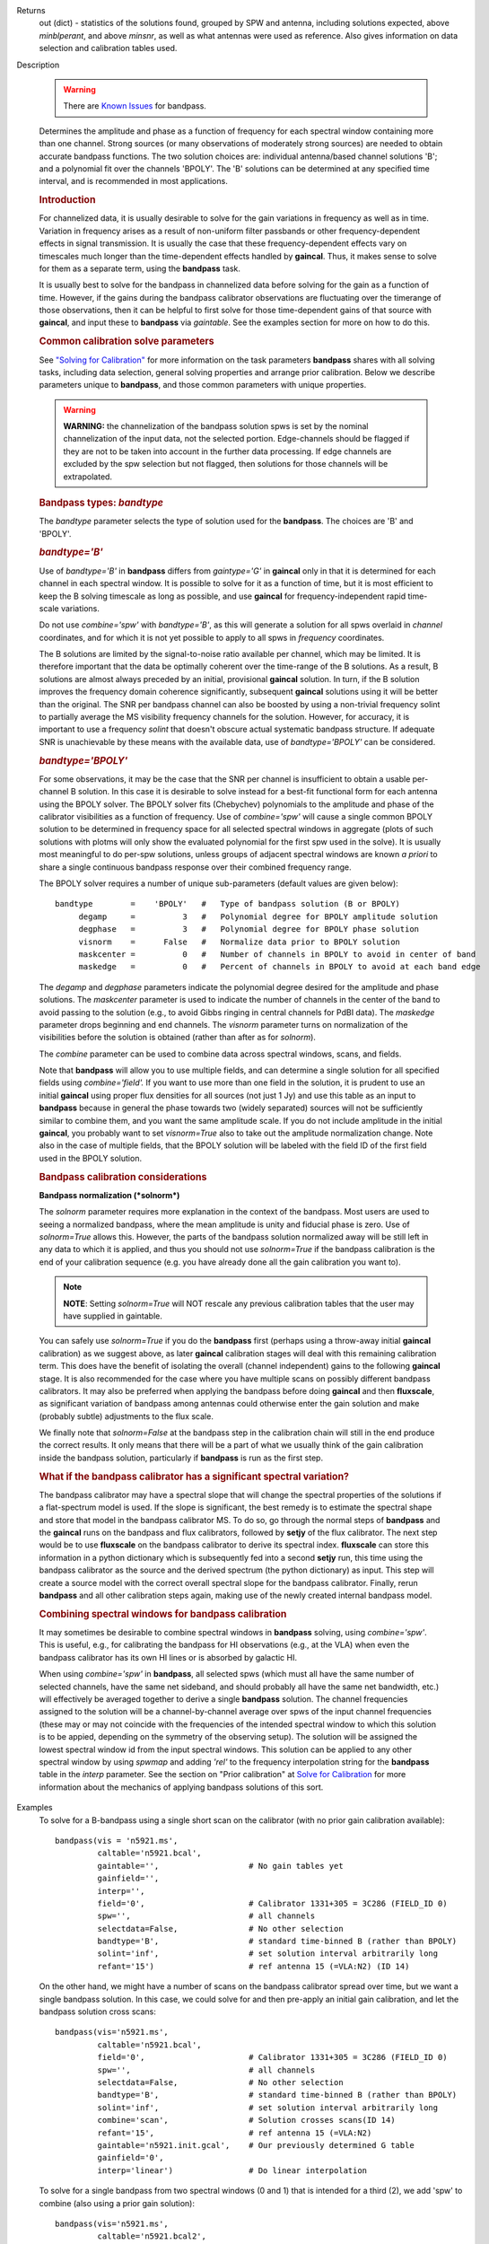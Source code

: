 

.. _Returns:

Returns
   out (dict) - statistics of the solutions found, grouped by SPW and
   antenna, including solutions expected, above *minblperant*, and
   above *minsnr*, as well as what antennas were used as reference.
   Also gives information on data selection and calibration tables used.


.. _Description:

Description

   .. warning:: There are `Known Issues <../../notebooks/introduction.html#Known-Issues>`__ for bandpass.
   
   Determines the amplitude and phase as a function of frequency for
   each spectral window containing more than one channel. Strong
   sources (or many observations of moderately strong sources) are
   needed to obtain accurate bandpass functions. The two solution
   choices are: individual antenna/based channel solutions 'B'; and a
   polynomial fit over the channels 'BPOLY'. The 'B' solutions can be
   determined at any specified time interval, and is recommended in
   most applications.

   .. rubric:: Introduction

   For channelized data, it is usually desirable to solve for the
   gain variations in frequency as well as in time. Variation in
   frequency arises as a result of non-uniform filter passbands or
   other frequency-dependent effects in signal transmission. It is
   usually the case that these frequency-dependent effects vary on
   timescales much longer than the time-dependent effects handled by
   **gaincal**. Thus, it makes sense to solve for them as a separate
   term, using the **bandpass** task.
   
   It is usually best to solve for the bandpass in channelized data
   before solving for the gain as a function of time. However, if the
   gains during the bandpass calibrator observations are fluctuating
   over the timerange of those observations, then it can be helpful
   to first solve for those time-dependent gains of that source with
   **gaincal**, and input these to **bandpass** via *gaintable*. See
   the examples section for more on how to do this.
   
   .. rubric:: Common calibration solve parameters

   See `"Solving for
   Calibration" <../../notebooks/synthesis_calibration.ipynb#Solve-for-Calibration>`__
   for more information on the task parameters **bandpass** shares
   with all solving tasks, including data selection, general solving
   properties and arrange prior calibration. Below we describe
   parameters unique to **bandpass**, and those common parameters
   with unique properties.
   
   .. warning:: **WARNING:** the channelization of the bandpass solution spws
      is set by the nominal channelization of the input data, not the
      selected portion. Edge-channels should be flagged if they are
      not to be taken into account in the further data processing. If
      edge channels are excluded by the spw selection but not
      flagged, then solutions for those channels will be
      extrapolated.
   
   .. rubric:: Bandpass types: *bandtype*
   
   The *bandtype* parameter selects the type of solution used for the
   **bandpass**. The choices are 'B' and 'BPOLY'.
   
   .. rubric:: *bandtype='B'*

   Use of *bandtype='B'* in **bandpass** differs from *gaintype='G'*
   in **gaincal** only in that it is determined for each channel in
   each spectral window. It is possible to solve for it as a function
   of time, but it is most efficient to keep the B solving timescale
   as long as possible, and use **gaincal** for frequency-independent
   rapid time-scale variations.
   
   Do not use *combine='spw'* with *bandtype='B'*, as this will
   generate a solution for all spws overlaid in *channel*
   coordinates, and for which it is not yet possible to apply to all
   spws in *frequency* coordinates.
   
   The B solutions are limited by the signal-to-noise ratio available
   per channel, which may be limited. It is therefore important that
   the data be optimally coherent over the time-range of the B
   solutions. As a result, B solutions are almost always preceded by
   an initial, provisional **gaincal** solution. In turn, if the B
   solution improves the frequency domain coherence significantly,
   subsequent **gaincal** solutions using it will be better than the
   original. The SNR per bandpass channel can also be boosted by
   using a non-trivial frequency solint to partially average the MS
   visibility frequency channels for the solution. However, for
   accuracy, it is important to use a frequency *solint* that doesn't
   obscure actual systematic bandpass structure. If adequate SNR is
   unachievable by these means with the available data, use of
   *bandtype='BPOLY'* can be considered.
   
   .. rubric:: *bandtype='BPOLY'*

   For some observations, it may be the case that the SNR per channel
   is insufficient to obtain a usable per-channel B solution. In this
   case it is desirable to solve instead for a best-fit functional
   form for each antenna using the BPOLY solver. The BPOLY solver
   fits (Chebychev) polynomials to the amplitude and phase of the
   calibrator visibilities as a function of frequency. Use of
   *combine='spw'* will cause a single common BPOLY solution to be
   determined in frequency space for all selected spectral windows in
   aggregate (plots of such solutions with plotms will only show the
   evaluated polynomial for the first spw used in the solve). It is
   usually most meaningful to do per-spw solutions, unless groups of
   adjacent spectral windows are known *a priori* to share a single
   continuous bandpass response over their combined frequency
   range.
   
   The BPOLY solver requires a number of unique sub-parameters
   (default values are given below):
   
   ::
   
      bandtype        =    'BPOLY'   #   Type of bandpass solution (B or BPOLY)
           degamp     =          3   #   Polynomial degree for BPOLY amplitude solution
           degphase   =          3   #   Polynomial degree for BPOLY phase solution
           visnorm    =      False   #   Normalize data prior to BPOLY solution
           maskcenter =          0   #   Number of channels in BPOLY to avoid in center of band
           maskedge   =          0   #   Percent of channels in BPOLY to avoid at each band edge
   
   The *degamp* and *degphase* parameters indicate the polynomial
   degree desired for the amplitude and phase solutions. The
   *maskcenter* parameter is used to indicate the number of
   channels in the center of the band to avoid passing to the
   solution (e.g., to avoid Gibbs ringing in central channels for
   PdBI data). The *maskedge* parameter drops beginning and end
   channels. The *visnorm* parameter turns on normalization of the
   visibilities before the solution is obtained (rather than after
   as for *solnorm*).

   The *combine* parameter can be used to combine data across
   spectral windows, scans, and fields.

   Note that **bandpass** will allow you to use multiple fields,
   and can determine a single solution for all specified fields
   using *combine='field'.* If you want to use more than one field
   in the solution, it is prudent to use an initial **gaincal**
   using proper flux densities for all sources (not just 1 Jy) and
   use this table as an input to **bandpass** because in general
   the phase towards two (widely separated) sources will not be
   sufficiently similar to combine them, and you want the same
   amplitude scale. If you do not include amplitude in the initial
   **gaincal**, you probably want to set *visnorm=True* also to
   take out the amplitude normalization change. Note also in the
   case of multiple fields, that the BPOLY solution will be labeled
   with the field ID of the first field used in the BPOLY solution.

   .. rubric:: Bandpass calibration considerations

   **Bandpass normalization (*solnorm*)**
   
   The *solnorm* parameter requires more explanation in the context
   of the bandpass. Most users are used to seeing a normalized
   bandpass, where the mean amplitude is unity and fiducial phase is
   zero. Use of *solnorm=True* allows this. However, the parts of the
   bandpass solution normalized away will be still left in any data
   to which it is applied, and thus you should not use *solnorm=True*
   if the bandpass calibration is the end of your calibration
   sequence (e.g. you have already done all the gain calibration you
   want to).
   
   .. note:: **NOTE**: Setting *solnorm=True* will NOT rescale any previous
      calibration tables that the user may have supplied in
      gaintable.
   
   You can safely use *solnorm=True* if you do the **bandpass** first
   (perhaps using a throw-away initial **gaincal** calibration) as we
   suggest above, as later **gaincal** calibration stages will deal
   with this remaining calibration term. This does have the benefit
   of isolating the overall (channel independent) gains to the
   following **gaincal** stage. It is also recommended for the case
   where you have multiple scans on possibly different bandpass
   calibrators. It may also be preferred when applying the bandpass
   before doing **gaincal** and then **fluxscale**, as significant
   variation of bandpass among antennas could otherwise enter the
   gain solution and make (probably subtle) adjustments to the flux
   scale.
   
   We finally note that *solnorm=False* at the bandpass step in the
   calibration chain will still in the end produce the correct
   results. It only means that there will be a part of what we
   usually think of the gain calibration inside the bandpass
   solution, particularly if **bandpass** is run as the first step.
   
   .. rubric:: What if the bandpass calibrator has a significant
      spectral variation?
   
   The bandpass calibrator may have a spectral slope that will change
   the spectral properties of the solutions if a flat-spectrum model
   is used. If the slope is significant, the best remedy is to
   estimate the spectral shape and store that model in the bandpass
   calibrator MS. To do so, go through the normal steps of
   **bandpass** and the **gaincal** runs on the bandpass and flux
   calibrators, followed by **setjy** of the flux calibrator. The
   next step would be to use **fluxscale** on the bandpass calibrator
   to derive its spectral index. **fluxscale** can store this
   information in a python dictionary which is subsequently fed into
   a second **setjy** run, this time using the bandpass calibrator as
   the source and the derived spectrum (the python dictionary) as
   input. This step will create a source model with the correct
   overall spectral slope for the bandpass calibrator. Finally, rerun
   **bandpass** and all other calibration steps again, making use of
   the newly created internal bandpass model.
   
   .. rubric:: Combining spectral windows for bandpass calibration

   It may sometimes be desirable to combine spectral windows in
   **bandpass** solving, using *combine='spw'*.   This is useful,
   e.g., for calibrating the bandpass for HI observations (e.g.,
   at the VLA) when even the bandpass calibrator has its own HI
   lines or is absorbed by galactic HI.
   
   When using *combine='spw'* in **bandpass**, all selected spws
   (which must all have the same number of selected channels, have
   the same net sideband, and should probably all have the same
   net bandwidth, etc.) will effectively be averaged together to
   derive a single **bandpass** solution.  The channel frequencies
   assigned to the solution will be a channel-by-channel average
   over spws of the input channel frequencies (these may or may
   not coincide with the frequencies of the intended spectral
   window to which this solution is to be appied, depending on the
   symmetry of the observing setup).  The solution will be
   assigned the lowest spectral window id from the input spectral
   windows.   This solution can be applied to any other spectral
   window by using *spwmap* and adding *'rel'* to the frequency
   interpolation string for the **bandpass** table in the *interp*
   parameter.  See the section on "Prior calibration" at `Solve
   for
   Calibration <../../notebooks/synthesis_calibration.ipynb#Solve-for-Calibration>`__
   for more information about the mechanics of applying bandpass
   solutions of this sort.
   

.. _Examples:

Examples
   To solve for a B-bandpass using a single short scan on the
   calibrator (with no prior gain calibration available):
   
   ::
   
      bandpass(vis = 'n5921.ms',
               caltable='n5921.bcal',
               gaintable='',                   # No gain tables yet
               gainfield='',
               interp='',
               field='0',                      # Calibrator 1331+305 = 3C286 (FIELD_ID 0)
               spw='',                         # all channels
               selectdata=False,               # No other selection
               bandtype='B',                   # standard time-binned B (rather than BPOLY)
               solint='inf',                   # set solution interval arbitrarily long
               refant='15')                    # ref antenna 15 (=VLA:N2) (ID 14)
   
   On the other hand, we might have a number of scans on the bandpass
   calibrator spread over time, but we want a single bandpass
   solution. In this case, we could solve for and then pre-apply an
   initial gain calibration, and let the bandpass solution cross
   scans:
   
   ::
   
      bandpass(vis='n5921.ms',
               caltable='n5921.bcal',
               field='0',                      # Calibrator 1331+305 = 3C286 (FIELD_ID 0)
               spw='',                         # all channels
               selectdata=False,               # No other selection
               bandtype='B',                   # standard time-binned B (rather than BPOLY)
               solint='inf',                   # set solution interval arbitrarily long
               combine='scan',                 # Solution crosses scans(ID 14)
               refant='15',                    # ref antenna 15 (=VLA:N2)
               gaintable='n5921.init.gcal',    # Our previously determined G table
               gainfield='0',
               interp='linear')                # Do linear interpolation
   
   To solve for a single bandpass from two spectral windows (0 and 1)
   that is intended for a third (2), we add 'spw' to combine (also
   using a prior gain solution):
   
   ::
   
      bandpass(vis='n5921.ms',
               caltable='n5921.bcal2',
               field='0',                      # Calibrator 1331+305 = 3C286 (FIELD_ID 0)
               spw='0,1',                      # all channels in spws 0 and 1
               selectdata=False,               # No other selection
               bandtype='B',                   # standard time-binned B (rather than BPOLY)
               solint='inf',                   # set solution interval arbitrarily long
               combine='scan,spw',             # Combine scans and spws into a single solution
               refant='15',                    # ref antenna 15 (=VLA:N2)
               gaintable='n5921.init.gcal',    # Our previously determined G table
               gainfield='0',
               interp='linear')                # Do linear interpolation on gaintable
   
   The resulting bandpass table will have average channels labeled
   with the average frequencies of the input spectral windows
   channels.  Applying this solution will require use of relative
   frequency interpolation.   See
   `here <../../notebooks/synthesis_calibration.ipynb#Solve-for-Calibration>`__,
   for more information.
   
   To solve for a BPOLY (5th order in amplitude, 7th order in phase),
   using data from field 2, with prior **gaincal** corrections
   pre-applied:
   
   ::
   
      bandpass(vis='data.ms',          # input data set
               caltable='cal.BPOLY',   #
               spw='0:2~56',           # Use channels 3-57 (avoid end channels)
               field='0',              # Select bandpass calibrator (field 0)
               bandtype='BPOLY',       # Select bandpass polynomials
               degamp=5,               #   5th order amp
               degphase=7,             #   7th order phase
               gaintable='cal.G',      # Pre-apply gain solutions derived previously
               refant='14')            #

.. _Development:

Development
   No additional development details

